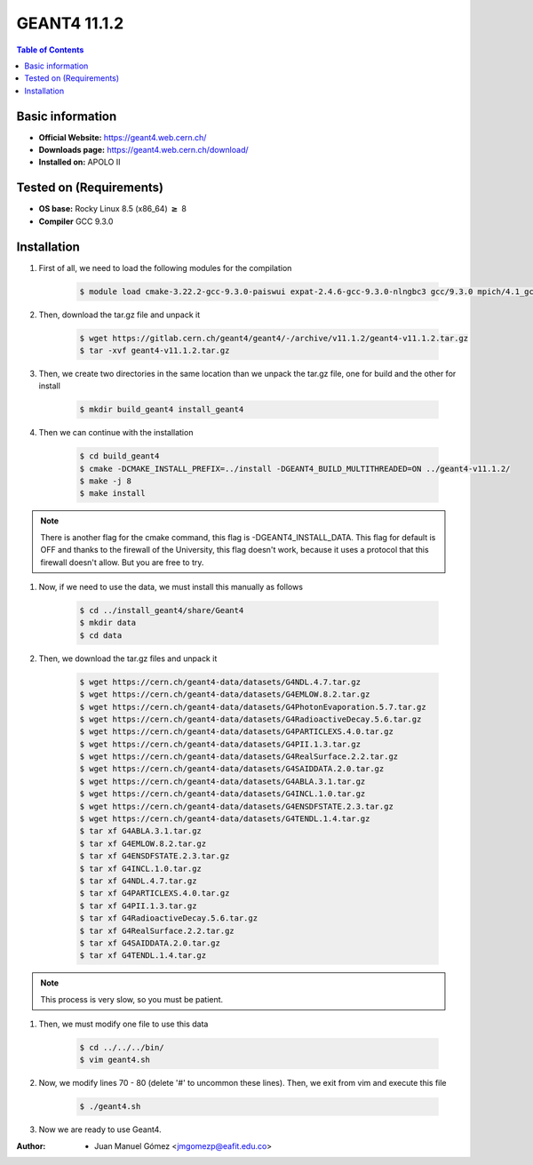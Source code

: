 .. _Geant4-11.1.2:


GEANT4 11.1.2
===========

.. contents:: Table of Contents

Basic information
-----------------

- **Official Website:** https://geant4.web.cern.ch/
- **Downloads page:** https://geant4.web.cern.ch/download/
- **Installed on:** APOLO II

Tested on (Requirements)
------------------------

- **OS base:** Rocky Linux 8.5 (x86_64) :math:`\boldsymbol{\ge}` 8

- **Compiler** GCC 9.3.0

Installation
-------------

#. First of all, we need to load the following modules for the compilation

    .. code-block:: bash

        $ module load cmake-3.22.2-gcc-9.3.0-paiswui expat-2.4.6-gcc-9.3.0-nlngbc3 gcc/9.3.0 mpich/4.1_gcc-9.3.0

#. Then, download the tar.gz file and unpack it

    .. code-block:: bash

        $ wget https://gitlab.cern.ch/geant4/geant4/-/archive/v11.1.2/geant4-v11.1.2.tar.gz
        $ tar -xvf geant4-v11.1.2.tar.gz

#. Then, we create two directories in the same location than we unpack the tar.gz file, one for build and the other for install

    .. code-block:: bash

        $ mkdir build_geant4 install_geant4


#. Then we can continue with the installation

    .. code-block:: bash

        $ cd build_geant4
        $ cmake -DCMAKE_INSTALL_PREFIX=../install -DGEANT4_BUILD_MULTITHREADED=ON ../geant4-v11.1.2/
        $ make -j 8
        $ make install

.. note::

    There is another flag for the cmake command, this flag is -DGEANT4_INSTALL_DATA. This flag for default is OFF and thanks to the firewall
    of the University, this flag doesn't work, because it uses a protocol that this firewall doesn't allow. But you are free to try.

#. Now, if we need to use the data, we must install this manually as follows

    .. code-block:: bash

        $ cd ../install_geant4/share/Geant4
        $ mkdir data
        $ cd data

#. Then, we download the tar.gz files and unpack it

    .. code-block:: bash

        $ wget https://cern.ch/geant4-data/datasets/G4NDL.4.7.tar.gz
        $ wget https://cern.ch/geant4-data/datasets/G4EMLOW.8.2.tar.gz
        $ wget https://cern.ch/geant4-data/datasets/G4PhotonEvaporation.5.7.tar.gz
        $ wget https://cern.ch/geant4-data/datasets/G4RadioactiveDecay.5.6.tar.gz
        $ wget https://cern.ch/geant4-data/datasets/G4PARTICLEXS.4.0.tar.gz
        $ wget https://cern.ch/geant4-data/datasets/G4PII.1.3.tar.gz
        $ wget https://cern.ch/geant4-data/datasets/G4RealSurface.2.2.tar.gz
        $ wget https://cern.ch/geant4-data/datasets/G4SAIDDATA.2.0.tar.gz
        $ wget https://cern.ch/geant4-data/datasets/G4ABLA.3.1.tar.gz
        $ wget https://cern.ch/geant4-data/datasets/G4INCL.1.0.tar.gz
        $ wget https://cern.ch/geant4-data/datasets/G4ENSDFSTATE.2.3.tar.gz
        $ wget https://cern.ch/geant4-data/datasets/G4TENDL.1.4.tar.gz
        $ tar xf G4ABLA.3.1.tar.gz
        $ tar xf G4EMLOW.8.2.tar.gz
        $ tar xf G4ENSDFSTATE.2.3.tar.gz
        $ tar xf G4INCL.1.0.tar.gz
        $ tar xf G4NDL.4.7.tar.gz
        $ tar xf G4PARTICLEXS.4.0.tar.gz
        $ tar xf G4PII.1.3.tar.gz
        $ tar xf G4RadioactiveDecay.5.6.tar.gz
        $ tar xf G4RealSurface.2.2.tar.gz
        $ tar xf G4SAIDDATA.2.0.tar.gz
        $ tar xf G4TENDL.1.4.tar.gz

.. note::

    This process is very slow, so you must be patient.

#. Then, we must modify one file to use this data

    .. code-block:: bash

        $ cd ../../../bin/
        $ vim geant4.sh

#. Now, we modify lines 70 - 80 (delete '#' to uncommon these lines). Then, we exit from vim and execute this file

    .. code-block:: bash

        $ ./geant4.sh

#. Now we are ready to use Geant4.

:Author:

 - Juan Manuel Gómez <jmgomezp@eafit.edu.co>
